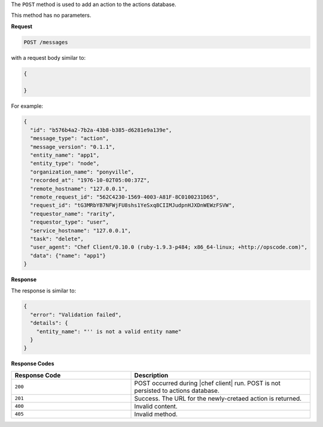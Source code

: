 .. The contents of this file are included in multiple topics.
.. This file should not be changed in a way that hinders its ability to appear in multiple documentation sets.

The ``POST`` method is used to add an action to the actions database.

This method has no parameters.

**Request**

.. code-block:: xml

   POST /messages

with a request body similar to:

.. code-block:: javascript

   {
     
   }

For example:

.. code-block:: javascript

   {
     "id": "b576b4a2-7b2a-43b8-b385-d6281e9a139e",
     "message_type": "action",
     "message_version": "0.1.1",
     "entity_name": "app1",
     "entity_type": "node",
     "organization_name": "ponyville",
     "recorded_at": "1976-10-02T05:00:37Z",
     "remote_hostname": "127.0.0.1",
     "remote_request_id": "562C4230-1569-4003-A81F-8C0100231D65",
     "request_id": "tG3MRbYB7NFWjFU8shs1YeSxq8CIIMJudpnHJXDnWEWzFSVW",
     "requestor_name": "rarity",
     "requestor_type": "user",
     "service_hostname": "127.0.0.1",
     "task": "delete",
     "user_agent": "Chef Client/0.10.0 (ruby-1.9.3-p484; x86_64-linux; +http://opscode.com)",
     "data": {"name": "app1"}
   }
   
**Response**

The response is similar to:

.. code-block:: javascript

   {
     "error": "Validation failed",
     "details": {
       "entity_name": "'' is not a valid entity name"
     }
   }

**Response Codes**

.. list-table::
   :widths: 200 300
   :header-rows: 1

   * - Response Code
     - Description
   * - ``200``
     - POST occurred during |chef client| run. POST is not persisted to actions database.
   * - ``201``
     - Success. The URL for the newly-cretaed action is returned.
   * - ``400``
     - Invalid content.
   * - ``405``
     - Invalid method.

